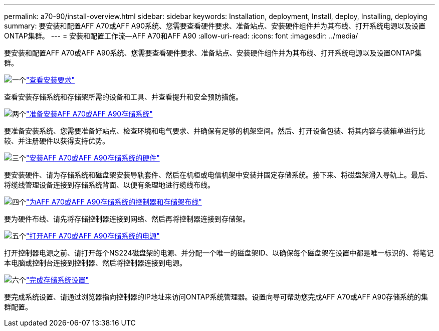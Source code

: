 ---
permalink: a70-90/install-overview.html 
sidebar: sidebar 
keywords: Installation, deployment, Install, deploy, Installing, deploying 
summary: 要安装和配置AFF A70或AFF A90系统、您需要查看硬件要求、准备站点、安装硬件组件并为其布线、打开系统电源以及设置ONTAP集群。 
---
= 安装和配置工作流—AFF A70和AFF A90
:allow-uri-read: 
:icons: font
:imagesdir: ../media/


[role="lead"]
要安装和配置AFF A70或AFF A90系统、您需要查看硬件要求、准备站点、安装硬件组件并为其布线、打开系统电源以及设置ONTAP集群。

.image:https://raw.githubusercontent.com/NetAppDocs/common/main/media/number-1.png["一个"]link:install-requirements.html["查看安装要求"]
[role="quick-margin-para"]
查看安装存储系统和存储架所需的设备和工具、并查看提升和安全预防措施。

.image:https://raw.githubusercontent.com/NetAppDocs/common/main/media/number-2.png["两个"]link:install-prepare.html["准备安装AFF A70或AFF A90存储系统"]
[role="quick-margin-para"]
要准备安装系统、您需要准备好站点、检查环境和电气要求、并确保有足够的机架空间。然后、打开设备包装、将其内容与装箱单进行比较、并注册硬件以获得支持优势。

.image:https://raw.githubusercontent.com/NetAppDocs/common/main/media/number-3.png["三个"]link:install-hardware.html["安装AFF A70或AFF A90存储系统的硬件"]
[role="quick-margin-para"]
要安装硬件、请为存储系统和磁盘架安装导轨套件、然后在机柜或电信机架中安装并固定存储系统。接下来、将磁盘架滑入导轨上。最后、将缆线管理设备连接到存储系统背面、以便有条理地进行缆线布线。

.image:https://raw.githubusercontent.com/NetAppDocs/common/main/media/number-4.png["四个"]link:install-cable.html["为AFF A70或AFF A90存储系统的控制器和存储架布线"]
[role="quick-margin-para"]
要为硬件布线、请先将存储控制器连接到网络、然后再将控制器连接到存储架。

.image:https://raw.githubusercontent.com/NetAppDocs/common/main/media/number-5.png["五个"]link:install-power-hardware.html["打开AFF A70或AFF A90存储系统的电源"]
[role="quick-margin-para"]
打开控制器电源之前、请打开每个NS224磁盘架的电源、并分配一个唯一的磁盘架ID、以确保每个磁盘架在设置中都是唯一标识的、将笔记本电脑或控制台连接到控制器、然后将控制器连接到电源。

.image:https://raw.githubusercontent.com/NetAppDocs/common/main/media/number-6.png["六个"]link:install-complete.html["完成存储系统设置"]
[role="quick-margin-para"]
要完成系统设置、请通过浏览器指向控制器的IP地址来访问ONTAP系统管理器。设置向导可帮助您完成AFF A70或AFF A90存储系统的集群配置。
